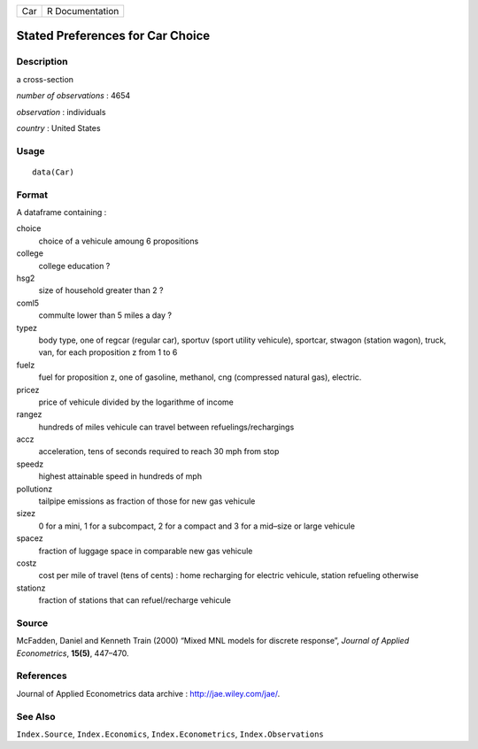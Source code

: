 +-------+-------------------+
| Car   | R Documentation   |
+-------+-------------------+

Stated Preferences for Car Choice
---------------------------------

Description
~~~~~~~~~~~

a cross-section

*number of observations* : 4654

*observation* : individuals

*country* : United States

Usage
~~~~~

::

    data(Car)

Format
~~~~~~

A dataframe containing :

choice
    choice of a vehicule amoung 6 propositions

college
    college education ?

hsg2
    size of household greater than 2 ?

coml5
    commulte lower than 5 miles a day ?

typez
    body type, one of regcar (regular car), sportuv (sport utility
    vehicule), sportcar, stwagon (station wagon), truck, van, for each
    proposition z from 1 to 6

fuelz
    fuel for proposition z, one of gasoline, methanol, cng (compressed
    natural gas), electric.

pricez
    price of vehicule divided by the logarithme of income

rangez
    hundreds of miles vehicule can travel between refuelings/rechargings

accz
    acceleration, tens of seconds required to reach 30 mph from stop

speedz
    highest attainable speed in hundreds of mph

pollutionz
    tailpipe emissions as fraction of those for new gas vehicule

sizez
    0 for a mini, 1 for a subcompact, 2 for a compact and 3 for a
    mid–size or large vehicule

spacez
    fraction of luggage space in comparable new gas vehicule

costz
    cost per mile of travel (tens of cents) : home recharging for
    electric vehicule, station refueling otherwise

stationz
    fraction of stations that can refuel/recharge vehicule

Source
~~~~~~

McFadden, Daniel and Kenneth Train (2000) “Mixed MNL models for discrete
response”, *Journal of Applied Econometrics*, **15(5)**, 447–470.

References
~~~~~~~~~~

Journal of Applied Econometrics data archive :
`http://jae.wiley.com/jae/ <http://jae.wiley.com/jae/>`__.

See Also
~~~~~~~~

``Index.Source``, ``Index.Economics``, ``Index.Econometrics``,
``Index.Observations``
